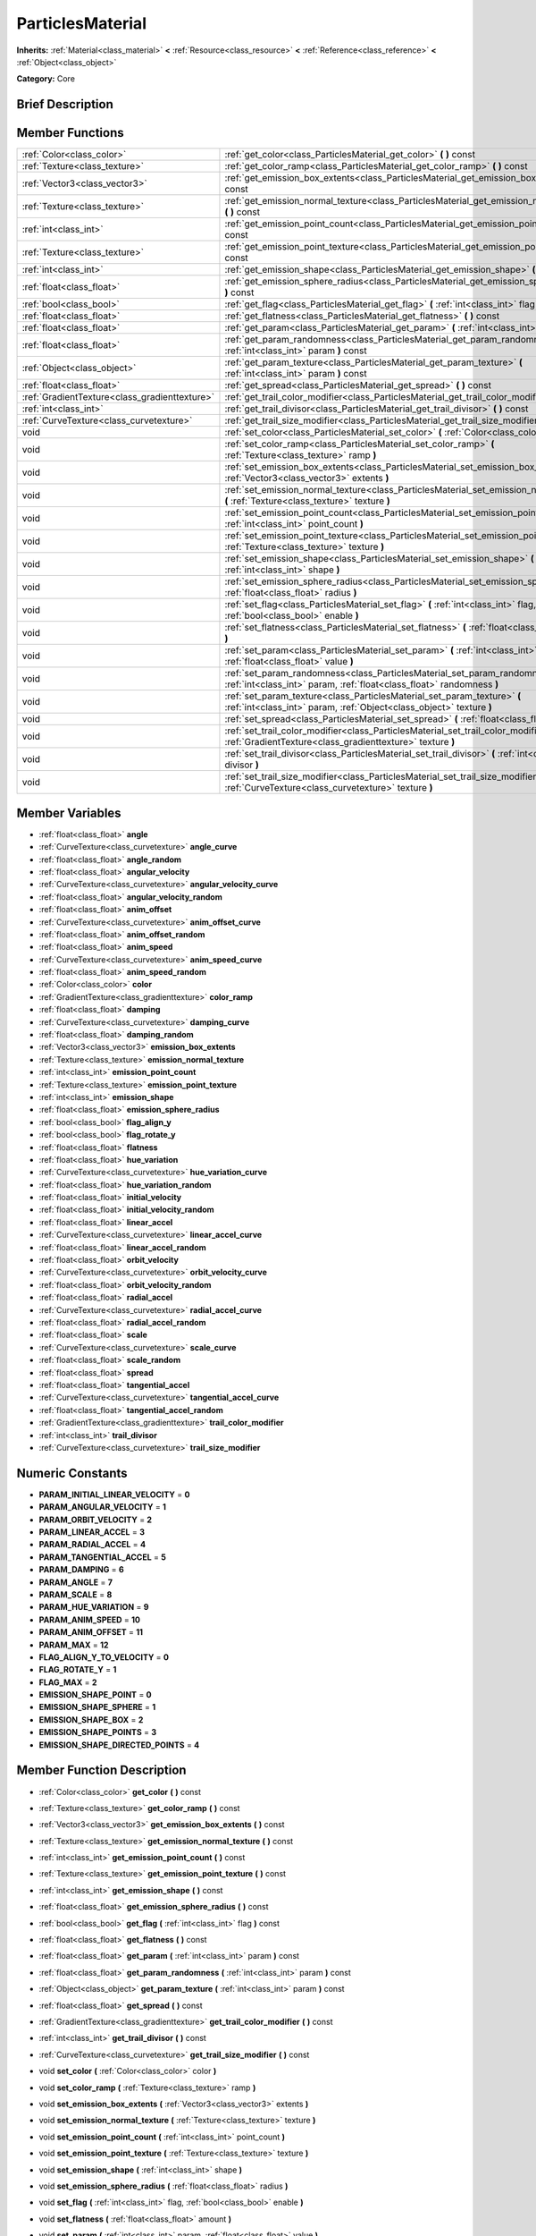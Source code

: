 .. Generated automatically by doc/tools/makerst.py in Godot's source tree.
.. DO NOT EDIT THIS FILE, but the doc/base/classes.xml source instead.

.. _class_ParticlesMaterial:

ParticlesMaterial
=================

**Inherits:** :ref:`Material<class_material>` **<** :ref:`Resource<class_resource>` **<** :ref:`Reference<class_reference>` **<** :ref:`Object<class_object>`

**Category:** Core

Brief Description
-----------------



Member Functions
----------------

+------------------------------------------------+-----------------------------------------------------------------------------------------------------------------------------------------------------------+
| :ref:`Color<class_color>`                      | :ref:`get_color<class_ParticlesMaterial_get_color>`  **(** **)** const                                                                                    |
+------------------------------------------------+-----------------------------------------------------------------------------------------------------------------------------------------------------------+
| :ref:`Texture<class_texture>`                  | :ref:`get_color_ramp<class_ParticlesMaterial_get_color_ramp>`  **(** **)** const                                                                          |
+------------------------------------------------+-----------------------------------------------------------------------------------------------------------------------------------------------------------+
| :ref:`Vector3<class_vector3>`                  | :ref:`get_emission_box_extents<class_ParticlesMaterial_get_emission_box_extents>`  **(** **)** const                                                      |
+------------------------------------------------+-----------------------------------------------------------------------------------------------------------------------------------------------------------+
| :ref:`Texture<class_texture>`                  | :ref:`get_emission_normal_texture<class_ParticlesMaterial_get_emission_normal_texture>`  **(** **)** const                                                |
+------------------------------------------------+-----------------------------------------------------------------------------------------------------------------------------------------------------------+
| :ref:`int<class_int>`                          | :ref:`get_emission_point_count<class_ParticlesMaterial_get_emission_point_count>`  **(** **)** const                                                      |
+------------------------------------------------+-----------------------------------------------------------------------------------------------------------------------------------------------------------+
| :ref:`Texture<class_texture>`                  | :ref:`get_emission_point_texture<class_ParticlesMaterial_get_emission_point_texture>`  **(** **)** const                                                  |
+------------------------------------------------+-----------------------------------------------------------------------------------------------------------------------------------------------------------+
| :ref:`int<class_int>`                          | :ref:`get_emission_shape<class_ParticlesMaterial_get_emission_shape>`  **(** **)** const                                                                  |
+------------------------------------------------+-----------------------------------------------------------------------------------------------------------------------------------------------------------+
| :ref:`float<class_float>`                      | :ref:`get_emission_sphere_radius<class_ParticlesMaterial_get_emission_sphere_radius>`  **(** **)** const                                                  |
+------------------------------------------------+-----------------------------------------------------------------------------------------------------------------------------------------------------------+
| :ref:`bool<class_bool>`                        | :ref:`get_flag<class_ParticlesMaterial_get_flag>`  **(** :ref:`int<class_int>` flag  **)** const                                                          |
+------------------------------------------------+-----------------------------------------------------------------------------------------------------------------------------------------------------------+
| :ref:`float<class_float>`                      | :ref:`get_flatness<class_ParticlesMaterial_get_flatness>`  **(** **)** const                                                                              |
+------------------------------------------------+-----------------------------------------------------------------------------------------------------------------------------------------------------------+
| :ref:`float<class_float>`                      | :ref:`get_param<class_ParticlesMaterial_get_param>`  **(** :ref:`int<class_int>` param  **)** const                                                       |
+------------------------------------------------+-----------------------------------------------------------------------------------------------------------------------------------------------------------+
| :ref:`float<class_float>`                      | :ref:`get_param_randomness<class_ParticlesMaterial_get_param_randomness>`  **(** :ref:`int<class_int>` param  **)** const                                 |
+------------------------------------------------+-----------------------------------------------------------------------------------------------------------------------------------------------------------+
| :ref:`Object<class_object>`                    | :ref:`get_param_texture<class_ParticlesMaterial_get_param_texture>`  **(** :ref:`int<class_int>` param  **)** const                                       |
+------------------------------------------------+-----------------------------------------------------------------------------------------------------------------------------------------------------------+
| :ref:`float<class_float>`                      | :ref:`get_spread<class_ParticlesMaterial_get_spread>`  **(** **)** const                                                                                  |
+------------------------------------------------+-----------------------------------------------------------------------------------------------------------------------------------------------------------+
| :ref:`GradientTexture<class_gradienttexture>`  | :ref:`get_trail_color_modifier<class_ParticlesMaterial_get_trail_color_modifier>`  **(** **)** const                                                      |
+------------------------------------------------+-----------------------------------------------------------------------------------------------------------------------------------------------------------+
| :ref:`int<class_int>`                          | :ref:`get_trail_divisor<class_ParticlesMaterial_get_trail_divisor>`  **(** **)** const                                                                    |
+------------------------------------------------+-----------------------------------------------------------------------------------------------------------------------------------------------------------+
| :ref:`CurveTexture<class_curvetexture>`        | :ref:`get_trail_size_modifier<class_ParticlesMaterial_get_trail_size_modifier>`  **(** **)** const                                                        |
+------------------------------------------------+-----------------------------------------------------------------------------------------------------------------------------------------------------------+
| void                                           | :ref:`set_color<class_ParticlesMaterial_set_color>`  **(** :ref:`Color<class_color>` color  **)**                                                         |
+------------------------------------------------+-----------------------------------------------------------------------------------------------------------------------------------------------------------+
| void                                           | :ref:`set_color_ramp<class_ParticlesMaterial_set_color_ramp>`  **(** :ref:`Texture<class_texture>` ramp  **)**                                            |
+------------------------------------------------+-----------------------------------------------------------------------------------------------------------------------------------------------------------+
| void                                           | :ref:`set_emission_box_extents<class_ParticlesMaterial_set_emission_box_extents>`  **(** :ref:`Vector3<class_vector3>` extents  **)**                     |
+------------------------------------------------+-----------------------------------------------------------------------------------------------------------------------------------------------------------+
| void                                           | :ref:`set_emission_normal_texture<class_ParticlesMaterial_set_emission_normal_texture>`  **(** :ref:`Texture<class_texture>` texture  **)**               |
+------------------------------------------------+-----------------------------------------------------------------------------------------------------------------------------------------------------------+
| void                                           | :ref:`set_emission_point_count<class_ParticlesMaterial_set_emission_point_count>`  **(** :ref:`int<class_int>` point_count  **)**                         |
+------------------------------------------------+-----------------------------------------------------------------------------------------------------------------------------------------------------------+
| void                                           | :ref:`set_emission_point_texture<class_ParticlesMaterial_set_emission_point_texture>`  **(** :ref:`Texture<class_texture>` texture  **)**                 |
+------------------------------------------------+-----------------------------------------------------------------------------------------------------------------------------------------------------------+
| void                                           | :ref:`set_emission_shape<class_ParticlesMaterial_set_emission_shape>`  **(** :ref:`int<class_int>` shape  **)**                                           |
+------------------------------------------------+-----------------------------------------------------------------------------------------------------------------------------------------------------------+
| void                                           | :ref:`set_emission_sphere_radius<class_ParticlesMaterial_set_emission_sphere_radius>`  **(** :ref:`float<class_float>` radius  **)**                      |
+------------------------------------------------+-----------------------------------------------------------------------------------------------------------------------------------------------------------+
| void                                           | :ref:`set_flag<class_ParticlesMaterial_set_flag>`  **(** :ref:`int<class_int>` flag, :ref:`bool<class_bool>` enable  **)**                                |
+------------------------------------------------+-----------------------------------------------------------------------------------------------------------------------------------------------------------+
| void                                           | :ref:`set_flatness<class_ParticlesMaterial_set_flatness>`  **(** :ref:`float<class_float>` amount  **)**                                                  |
+------------------------------------------------+-----------------------------------------------------------------------------------------------------------------------------------------------------------+
| void                                           | :ref:`set_param<class_ParticlesMaterial_set_param>`  **(** :ref:`int<class_int>` param, :ref:`float<class_float>` value  **)**                            |
+------------------------------------------------+-----------------------------------------------------------------------------------------------------------------------------------------------------------+
| void                                           | :ref:`set_param_randomness<class_ParticlesMaterial_set_param_randomness>`  **(** :ref:`int<class_int>` param, :ref:`float<class_float>` randomness  **)** |
+------------------------------------------------+-----------------------------------------------------------------------------------------------------------------------------------------------------------+
| void                                           | :ref:`set_param_texture<class_ParticlesMaterial_set_param_texture>`  **(** :ref:`int<class_int>` param, :ref:`Object<class_object>` texture  **)**        |
+------------------------------------------------+-----------------------------------------------------------------------------------------------------------------------------------------------------------+
| void                                           | :ref:`set_spread<class_ParticlesMaterial_set_spread>`  **(** :ref:`float<class_float>` degrees  **)**                                                     |
+------------------------------------------------+-----------------------------------------------------------------------------------------------------------------------------------------------------------+
| void                                           | :ref:`set_trail_color_modifier<class_ParticlesMaterial_set_trail_color_modifier>`  **(** :ref:`GradientTexture<class_gradienttexture>` texture  **)**     |
+------------------------------------------------+-----------------------------------------------------------------------------------------------------------------------------------------------------------+
| void                                           | :ref:`set_trail_divisor<class_ParticlesMaterial_set_trail_divisor>`  **(** :ref:`int<class_int>` divisor  **)**                                           |
+------------------------------------------------+-----------------------------------------------------------------------------------------------------------------------------------------------------------+
| void                                           | :ref:`set_trail_size_modifier<class_ParticlesMaterial_set_trail_size_modifier>`  **(** :ref:`CurveTexture<class_curvetexture>` texture  **)**             |
+------------------------------------------------+-----------------------------------------------------------------------------------------------------------------------------------------------------------+

Member Variables
----------------

- :ref:`float<class_float>` **angle**
- :ref:`CurveTexture<class_curvetexture>` **angle_curve**
- :ref:`float<class_float>` **angle_random**
- :ref:`float<class_float>` **angular_velocity**
- :ref:`CurveTexture<class_curvetexture>` **angular_velocity_curve**
- :ref:`float<class_float>` **angular_velocity_random**
- :ref:`float<class_float>` **anim_offset**
- :ref:`CurveTexture<class_curvetexture>` **anim_offset_curve**
- :ref:`float<class_float>` **anim_offset_random**
- :ref:`float<class_float>` **anim_speed**
- :ref:`CurveTexture<class_curvetexture>` **anim_speed_curve**
- :ref:`float<class_float>` **anim_speed_random**
- :ref:`Color<class_color>` **color**
- :ref:`GradientTexture<class_gradienttexture>` **color_ramp**
- :ref:`float<class_float>` **damping**
- :ref:`CurveTexture<class_curvetexture>` **damping_curve**
- :ref:`float<class_float>` **damping_random**
- :ref:`Vector3<class_vector3>` **emission_box_extents**
- :ref:`Texture<class_texture>` **emission_normal_texture**
- :ref:`int<class_int>` **emission_point_count**
- :ref:`Texture<class_texture>` **emission_point_texture**
- :ref:`int<class_int>` **emission_shape**
- :ref:`float<class_float>` **emission_sphere_radius**
- :ref:`bool<class_bool>` **flag_align_y**
- :ref:`bool<class_bool>` **flag_rotate_y**
- :ref:`float<class_float>` **flatness**
- :ref:`float<class_float>` **hue_variation**
- :ref:`CurveTexture<class_curvetexture>` **hue_variation_curve**
- :ref:`float<class_float>` **hue_variation_random**
- :ref:`float<class_float>` **initial_velocity**
- :ref:`float<class_float>` **initial_velocity_random**
- :ref:`float<class_float>` **linear_accel**
- :ref:`CurveTexture<class_curvetexture>` **linear_accel_curve**
- :ref:`float<class_float>` **linear_accel_random**
- :ref:`float<class_float>` **orbit_velocity**
- :ref:`CurveTexture<class_curvetexture>` **orbit_velocity_curve**
- :ref:`float<class_float>` **orbit_velocity_random**
- :ref:`float<class_float>` **radial_accel**
- :ref:`CurveTexture<class_curvetexture>` **radial_accel_curve**
- :ref:`float<class_float>` **radial_accel_random**
- :ref:`float<class_float>` **scale**
- :ref:`CurveTexture<class_curvetexture>` **scale_curve**
- :ref:`float<class_float>` **scale_random**
- :ref:`float<class_float>` **spread**
- :ref:`float<class_float>` **tangential_accel**
- :ref:`CurveTexture<class_curvetexture>` **tangential_accel_curve**
- :ref:`float<class_float>` **tangential_accel_random**
- :ref:`GradientTexture<class_gradienttexture>` **trail_color_modifier**
- :ref:`int<class_int>` **trail_divisor**
- :ref:`CurveTexture<class_curvetexture>` **trail_size_modifier**

Numeric Constants
-----------------

- **PARAM_INITIAL_LINEAR_VELOCITY** = **0**
- **PARAM_ANGULAR_VELOCITY** = **1**
- **PARAM_ORBIT_VELOCITY** = **2**
- **PARAM_LINEAR_ACCEL** = **3**
- **PARAM_RADIAL_ACCEL** = **4**
- **PARAM_TANGENTIAL_ACCEL** = **5**
- **PARAM_DAMPING** = **6**
- **PARAM_ANGLE** = **7**
- **PARAM_SCALE** = **8**
- **PARAM_HUE_VARIATION** = **9**
- **PARAM_ANIM_SPEED** = **10**
- **PARAM_ANIM_OFFSET** = **11**
- **PARAM_MAX** = **12**
- **FLAG_ALIGN_Y_TO_VELOCITY** = **0**
- **FLAG_ROTATE_Y** = **1**
- **FLAG_MAX** = **2**
- **EMISSION_SHAPE_POINT** = **0**
- **EMISSION_SHAPE_SPHERE** = **1**
- **EMISSION_SHAPE_BOX** = **2**
- **EMISSION_SHAPE_POINTS** = **3**
- **EMISSION_SHAPE_DIRECTED_POINTS** = **4**

Member Function Description
---------------------------

.. _class_ParticlesMaterial_get_color:

- :ref:`Color<class_color>`  **get_color**  **(** **)** const

.. _class_ParticlesMaterial_get_color_ramp:

- :ref:`Texture<class_texture>`  **get_color_ramp**  **(** **)** const

.. _class_ParticlesMaterial_get_emission_box_extents:

- :ref:`Vector3<class_vector3>`  **get_emission_box_extents**  **(** **)** const

.. _class_ParticlesMaterial_get_emission_normal_texture:

- :ref:`Texture<class_texture>`  **get_emission_normal_texture**  **(** **)** const

.. _class_ParticlesMaterial_get_emission_point_count:

- :ref:`int<class_int>`  **get_emission_point_count**  **(** **)** const

.. _class_ParticlesMaterial_get_emission_point_texture:

- :ref:`Texture<class_texture>`  **get_emission_point_texture**  **(** **)** const

.. _class_ParticlesMaterial_get_emission_shape:

- :ref:`int<class_int>`  **get_emission_shape**  **(** **)** const

.. _class_ParticlesMaterial_get_emission_sphere_radius:

- :ref:`float<class_float>`  **get_emission_sphere_radius**  **(** **)** const

.. _class_ParticlesMaterial_get_flag:

- :ref:`bool<class_bool>`  **get_flag**  **(** :ref:`int<class_int>` flag  **)** const

.. _class_ParticlesMaterial_get_flatness:

- :ref:`float<class_float>`  **get_flatness**  **(** **)** const

.. _class_ParticlesMaterial_get_param:

- :ref:`float<class_float>`  **get_param**  **(** :ref:`int<class_int>` param  **)** const

.. _class_ParticlesMaterial_get_param_randomness:

- :ref:`float<class_float>`  **get_param_randomness**  **(** :ref:`int<class_int>` param  **)** const

.. _class_ParticlesMaterial_get_param_texture:

- :ref:`Object<class_object>`  **get_param_texture**  **(** :ref:`int<class_int>` param  **)** const

.. _class_ParticlesMaterial_get_spread:

- :ref:`float<class_float>`  **get_spread**  **(** **)** const

.. _class_ParticlesMaterial_get_trail_color_modifier:

- :ref:`GradientTexture<class_gradienttexture>`  **get_trail_color_modifier**  **(** **)** const

.. _class_ParticlesMaterial_get_trail_divisor:

- :ref:`int<class_int>`  **get_trail_divisor**  **(** **)** const

.. _class_ParticlesMaterial_get_trail_size_modifier:

- :ref:`CurveTexture<class_curvetexture>`  **get_trail_size_modifier**  **(** **)** const

.. _class_ParticlesMaterial_set_color:

- void  **set_color**  **(** :ref:`Color<class_color>` color  **)**

.. _class_ParticlesMaterial_set_color_ramp:

- void  **set_color_ramp**  **(** :ref:`Texture<class_texture>` ramp  **)**

.. _class_ParticlesMaterial_set_emission_box_extents:

- void  **set_emission_box_extents**  **(** :ref:`Vector3<class_vector3>` extents  **)**

.. _class_ParticlesMaterial_set_emission_normal_texture:

- void  **set_emission_normal_texture**  **(** :ref:`Texture<class_texture>` texture  **)**

.. _class_ParticlesMaterial_set_emission_point_count:

- void  **set_emission_point_count**  **(** :ref:`int<class_int>` point_count  **)**

.. _class_ParticlesMaterial_set_emission_point_texture:

- void  **set_emission_point_texture**  **(** :ref:`Texture<class_texture>` texture  **)**

.. _class_ParticlesMaterial_set_emission_shape:

- void  **set_emission_shape**  **(** :ref:`int<class_int>` shape  **)**

.. _class_ParticlesMaterial_set_emission_sphere_radius:

- void  **set_emission_sphere_radius**  **(** :ref:`float<class_float>` radius  **)**

.. _class_ParticlesMaterial_set_flag:

- void  **set_flag**  **(** :ref:`int<class_int>` flag, :ref:`bool<class_bool>` enable  **)**

.. _class_ParticlesMaterial_set_flatness:

- void  **set_flatness**  **(** :ref:`float<class_float>` amount  **)**

.. _class_ParticlesMaterial_set_param:

- void  **set_param**  **(** :ref:`int<class_int>` param, :ref:`float<class_float>` value  **)**

.. _class_ParticlesMaterial_set_param_randomness:

- void  **set_param_randomness**  **(** :ref:`int<class_int>` param, :ref:`float<class_float>` randomness  **)**

.. _class_ParticlesMaterial_set_param_texture:

- void  **set_param_texture**  **(** :ref:`int<class_int>` param, :ref:`Object<class_object>` texture  **)**

.. _class_ParticlesMaterial_set_spread:

- void  **set_spread**  **(** :ref:`float<class_float>` degrees  **)**

.. _class_ParticlesMaterial_set_trail_color_modifier:

- void  **set_trail_color_modifier**  **(** :ref:`GradientTexture<class_gradienttexture>` texture  **)**

.. _class_ParticlesMaterial_set_trail_divisor:

- void  **set_trail_divisor**  **(** :ref:`int<class_int>` divisor  **)**

.. _class_ParticlesMaterial_set_trail_size_modifier:

- void  **set_trail_size_modifier**  **(** :ref:`CurveTexture<class_curvetexture>` texture  **)**


